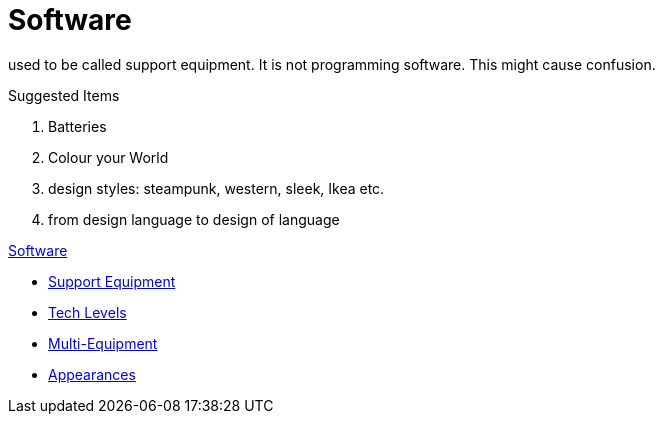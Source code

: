 = Software 

used to be called support equipment. 
It is not programming software.
This might cause confusion.

.Suggested Items
. Batteries
. Colour your World
. design styles: steampunk, western, sleek, Ikea etc.
. from design language to design of language

.xref:An_index_software.adoc[Software]
* xref:CH55_Support.adoc[Support Equipment]
* xref:CH56_Tech_Level.adoc[Tech Levels]
* xref:CH57_Multi_Equipment.adoc[Multi-Equipment]
* xref:CH55_Appearances.adoc[Appearances]

